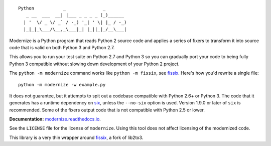 ::

    Python           _              _        
       _ __  ___  __| |___ _ _ _ _ (_)______ 
      | '  \/ _ \/ _` / -_) '_| ' \| |_ / -_)
      |_|_|_\___/\__,_\___|_| |_||_|_/__\___|


.. image:: https://img.shields.io/coveralls/github/PyCQA/modernize?label=coveralls&logo=coveralls
    :alt: Coveralls
    :target: https://coveralls.io/github/PyCQA/modernize
.. image:: https://img.shields.io/readthedocs/modernize?logo=read-the-docs
    :alt: Read the Docs
    :target: https://modernize.readthedocs.io/en/latest/
.. image:: https://img.shields.io/github/workflow/status/PyCQA/modernize/CI?label=GitHub%20Actions&logo=github
    :alt: GitHub Actions
    :target: https://github.com/PyCQA/modernize
.. image:: https://img.shields.io/pypi/v/modernize?logo=pypi
    :alt: PyPI
    :target: https://pypi.org/project/modernize/

Modernize is a Python program that reads Python 2 source code
and applies a series of fixers to transform it into source code
that is valid on both Python 3 and Python 2.7.

This allows you to run your test suite on Python 2.7 and Python 3
so you can gradually port your code to being fully Python 3
compatible without slowing down development of your Python 2
project.

The ``python -m modernize`` command works like
``python -m fissix``, see `fissix <https://github.com/jreese/fissix>`_.
Here's how you'd rewrite a
single file::

    python -m modernize -w example.py

It does not guarantee, but it attempts to spit out a codebase compatible
with Python 2.6+ or Python 3. The code that it generates has a runtime
dependency on `six <https://pypi.python.org/pypi/six>`_, unless the
``--no-six`` option is used. Version 1.9.0 or later of ``six`` is
recommended. Some of the fixers output code that is not compatible with
Python 2.5 or lower.

**Documentation:** `modernize.readthedocs.io
<https://modernize.readthedocs.io/>`_.

See the ``LICENSE`` file for the license of ``modernize``.
Using this tool does not affect licensing of the modernized code.

This library is a very thin wrapper around `fissix
<https://github.com/jreese/fissix>`_, a fork of lib2to3.

